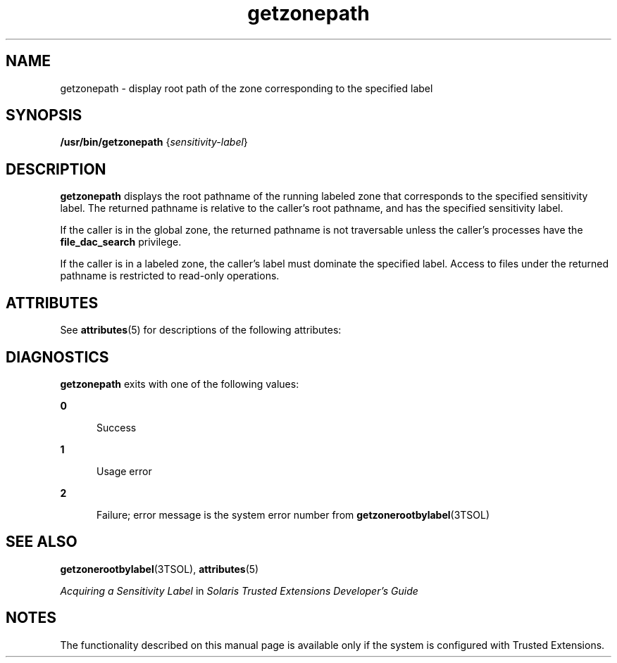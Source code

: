 '\" te
.\" Copyright (c) 2007, Sun Microsystems, Inc. All Rights Reserved.
.\" Copyright (c) 2012-2013, J. Schilling
.\" Copyright (c) 2013, Andreas Roehler
.\" CDDL HEADER START
.\"
.\" The contents of this file are subject to the terms of the
.\" Common Development and Distribution License ("CDDL"), version 1.0.
.\" You may only use this file in accordance with the terms of version
.\" 1.0 of the CDDL.
.\"
.\" A full copy of the text of the CDDL should have accompanied this
.\" source.  A copy of the CDDL is also available via the Internet at
.\" http://www.opensource.org/licenses/cddl1.txt
.\"
.\" When distributing Covered Code, include this CDDL HEADER in each
.\" file and include the License file at usr/src/OPENSOLARIS.LICENSE.
.\" If applicable, add the following below this CDDL HEADER, with the
.\" fields enclosed by brackets "[]" replaced with your own identifying
.\" information: Portions Copyright [yyyy] [name of copyright owner]
.\"
.\" CDDL HEADER END
.TH getzonepath 1 "20 Jul 2007" "SunOS 5.11" "User Commands"
.SH NAME
getzonepath \- display root path of the zone corresponding to the specified
label
.SH SYNOPSIS
.LP
.nf
\fB/usr/bin/getzonepath\fR  {\fIsensitivity-label\fR}
.fi

.SH DESCRIPTION
.sp
.LP
.B getzonepath
displays the root pathname of the running labeled zone
that corresponds to the specified sensitivity label. The returned pathname
is relative to the caller's root pathname, and has the specified sensitivity
label.
.sp
.LP
If the caller is in the global zone, the returned pathname is not
traversable unless the caller's processes have the
.B file_dac_search
privilege.
.sp
.LP
If the caller is in a labeled zone, the caller's label must dominate the
specified label. Access to files under the returned pathname is restricted
to read-only operations.
.SH ATTRIBUTES
.sp
.LP
See
.BR attributes (5)
for descriptions of the following attributes:
.sp

.sp
.TS
tab() box;
cw(2.75i) |cw(2.75i)
lw(2.75i) |lw(2.75i)
.
ATTRIBUTE TYPEATTRIBUTE VALUE
_
AvailabilitySUNWtsu
_
StabilityCommitted
.TE

.SH DIAGNOSTICS
.sp
.LP
.B getzonepath
exits with one of the following values:
.sp
.ne 2
.mk
.na
.B 0
.ad
.RS 5n
.rt
Success
.RE

.sp
.ne 2
.mk
.na
.B 1
.ad
.RS 5n
.rt
Usage error
.RE

.sp
.ne 2
.mk
.na
.B 2
.ad
.RS 5n
.rt
Failure; error message is the system error number from
.BR getzonerootbylabel (3TSOL)
.RE

.SH SEE ALSO
.sp
.LP
.BR getzonerootbylabel (3TSOL),
.BR attributes (5)
.sp
.LP
.I Acquiring a Sensitivity Label
in \fISolaris Trusted Extensions Developer\&'s Guide\fR
.SH NOTES
.sp
.LP
The functionality described on this manual page is available only if the
system is configured with Trusted Extensions.

